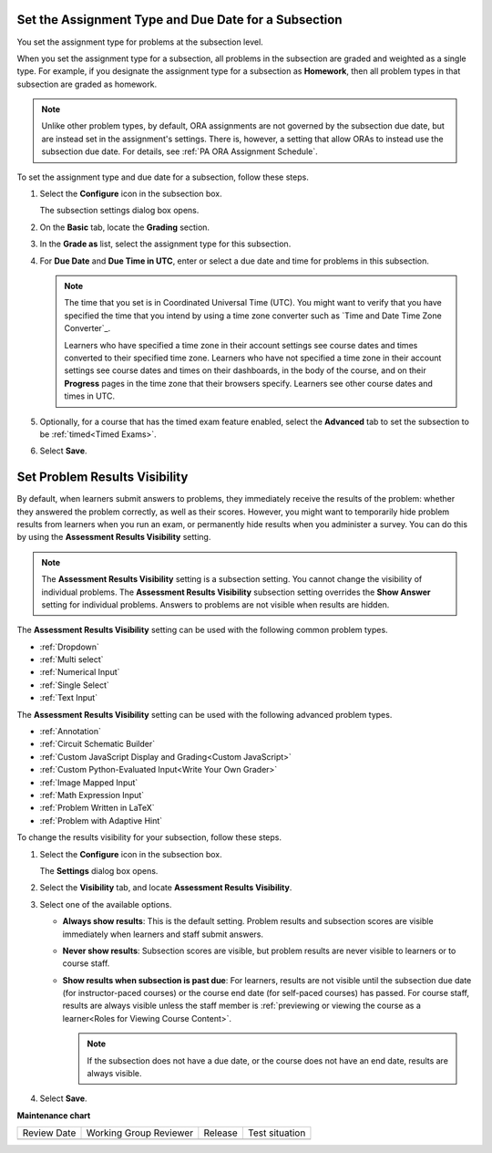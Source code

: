 .. _Set the Assignment Type and Due Date for a Subsection:

********************************************************
Set the Assignment Type and Due Date for a Subsection
********************************************************

.. tags:: educator, how-to

You set the assignment type for problems at the subsection level.

When you set the assignment type for a subsection, all problems in the
subsection are graded and weighted as a single type. For example, if you
designate the assignment type for a subsection as **Homework**, then all
problem types in that subsection are graded as homework.

.. note::
   Unlike other problem types, by default, ORA assignments are not governed by the
   subsection due date, but are instead set in the assignment's settings. There
   is, however, a setting that allow ORAs to instead use the subsection due date.
   For details, see :ref:`PA ORA Assignment Schedule`.

To set the assignment type and due date for a subsection, follow these steps.

#. Select the **Configure** icon in the subsection box.

   The subsection settings dialog box opens.

#. On the **Basic** tab, locate the **Grading** section.
#. In the **Grade as** list, select the assignment type for this subsection.

#. For **Due Date** and **Due Time in UTC**, enter or select a due date and
   time for problems in this subsection.

   .. note:: The time that you set is in Coordinated Universal Time (UTC). You
      might want to verify that you have specified the time that you intend by
      using a time zone converter such as `Time and Date Time Zone Converter`_.

      Learners who have specified a time zone in their account settings see
      course dates and times converted to their specified time zone. Learners
      who have not specified a time zone in their account settings see course
      dates and times on their dashboards, in the body of the course, and on
      their **Progress** pages in the time zone that their browsers specify.
      Learners see other course dates and times in UTC.

#. Optionally, for a course that has the timed exam feature enabled, select the
   **Advanced** tab to set the subsection to be :ref:`timed<Timed Exams>`.

#. Select **Save**.

.. _Problem Results Visibility:

*********************************
Set Problem Results Visibility
*********************************

By default, when learners submit answers to problems, they immediately receive
the results of the problem: whether they answered the problem correctly, as
well as their scores. However, you might want to temporarily hide problem
results from learners when you run an exam, or permanently hide results when
you administer a survey. You can do this by using the **Assessment Results
Visibility** setting.

.. note::
 The **Assessment Results Visibility** setting is a subsection setting. You
 cannot change the visibility of individual problems. The **Assessment Results
 Visibility** subsection setting overrides the **Show Answer** setting for
 individual problems. Answers to problems are not visible when results are hidden.

The **Assessment Results Visibility** setting can be used with the following
common problem types.

* :ref:`Dropdown`
* :ref:`Multi select`
* :ref:`Numerical Input`
* :ref:`Single Select`
* :ref:`Text Input`

The **Assessment Results Visibility** setting can be used with the following
advanced problem types.

* :ref:`Annotation`
* :ref:`Circuit Schematic Builder`
* :ref:`Custom JavaScript Display and Grading<Custom JavaScript>`
* :ref:`Custom Python-Evaluated Input<Write Your Own Grader>`
* :ref:`Image Mapped Input`
* :ref:`Math Expression Input`
* :ref:`Problem Written in LaTeX`
* :ref:`Problem with Adaptive Hint`

To change the results visibility for your subsection, follow these steps.

#. Select the **Configure** icon in the subsection box.

   The **Settings** dialog box opens.

#. Select the **Visibility** tab, and locate **Assessment Results Visibility**.

#. Select one of the available options.

   * **Always show results**: This is the default setting. Problem results and
     subsection scores are visible immediately when learners and staff submit
     answers.
   * **Never show results**: Subsection scores are visible, but problem results
     are never visible to learners or to course staff.
   * **Show results when subsection is past due**: For learners, results are
     not visible until the subsection due date (for instructor-paced courses)
     or the course end date (for self-paced courses) has passed. For course
     staff, results are always visible unless the staff member is
     :ref:`previewing or viewing the course as a learner<Roles for
     Viewing Course Content>`.

     .. note::
      If the subsection does not have a due date, or the course does not have
      an end date, results are always visible.

#. Select **Save**.


.. seealso::
 

 :ref:`Create an Open Response Assessment Assignment <PA Create an ORA Assignment>` (how-to)



**Maintenance chart**

+--------------+-------------------------------+----------------+--------------------------------+
| Review Date  | Working Group Reviewer        |   Release      |Test situation                  |
+--------------+-------------------------------+----------------+--------------------------------+
|              |                               |                |                                |
+--------------+-------------------------------+----------------+--------------------------------+
